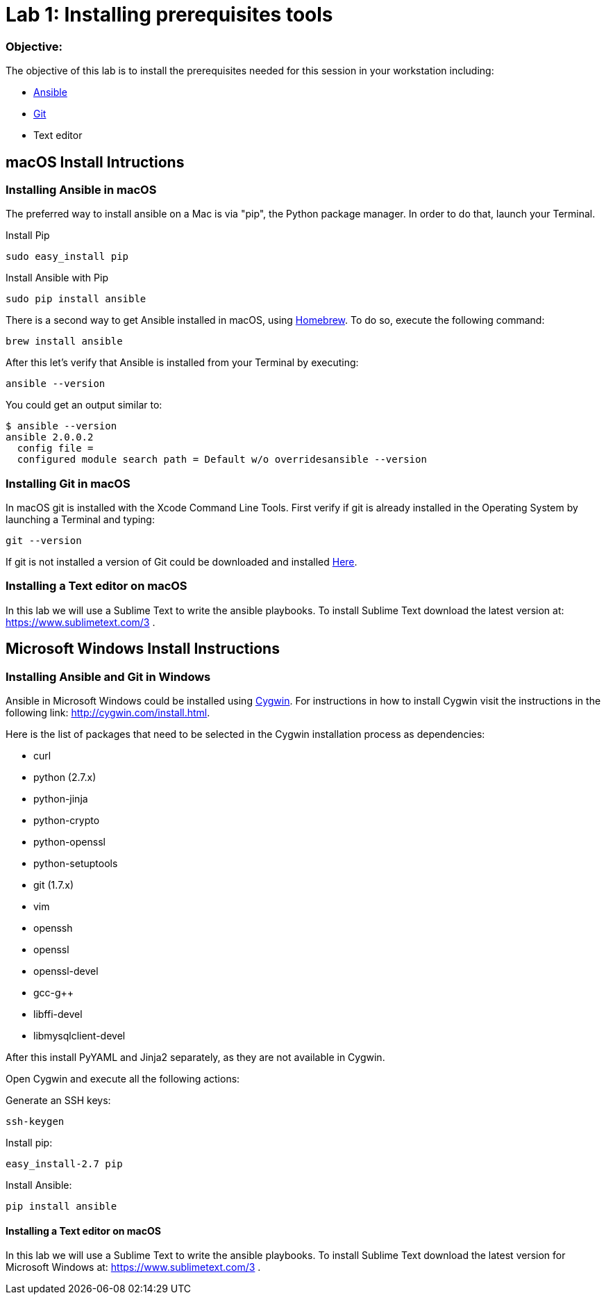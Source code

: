 = Lab 1: Installing prerequisites tools

=== Objective: 

The objective of this lab is to install the prerequisites needed for this session in your workstation including: 

* https://www.ansible.com/[Ansible]
* https://git-scm.com/[Git]
* Text editor

== macOS Install Intructions

=== Installing Ansible in macOS

The preferred way to install ansible on a Mac is via "pip", the Python package manager. In order to do that, launch your Terminal.

Install Pip

[source,]
----
sudo easy_install pip
----

Install Ansible with Pip

[source,]
----
sudo pip install ansible 
----

There is a second way to get Ansible installed in macOS, using https://brew.sh[Homebrew]. To do so, execute the following command: 

[source,]
----
brew install ansible
----

After this let's verify that Ansible is installed from your Terminal by executing: 

[source,]
----
ansible --version 
----

You could get an output similar to: 

----
$ ansible --version
ansible 2.0.0.2
  config file =
  configured module search path = Default w/o overridesansible --version
----

=== Installing Git in macOS

In macOS git is installed with the  Xcode Command Line Tools. First verify if git is already installed in the Operating System by launching a Terminal and typing: 

[source,]
----
git --version
----

If git is not installed a version of Git could be downloaded and installed https://git-scm.com/download/mac[Here].

=== Installing a Text editor on macOS

In this lab we will use a Sublime Text to write the ansible playbooks. To install Sublime Text download the latest version at: https://www.sublimetext.com/3 . 

== Microsoft Windows Install Instructions 

=== Installing Ansible and Git in Windows 

Ansible in Microsoft Windows could be installed using http://cygwin.com[Cygwin]. For instructions in how to install Cygwin visit the instructions in the following link: http://cygwin.com/install.html.

Here is the list of packages that need to be selected in the Cygwin installation process as dependencies: 

* curl
* python (2.7.x)
* python-jinja
* python-crypto
* python-openssl
* python-setuptools
* git (1.7.x)
* vim
* openssh
* openssl
* openssl-devel
* gcc-g++
* libffi-devel
* libmysqlclient-devel

After this install PyYAML and Jinja2 separately, as they are not available in Cygwin.

Open Cygwin and execute all the following actions:


Generate an SSH keys:

[source,]
----
ssh-keygen
----

Install pip:

[source,]
----
easy_install-2.7 pip
----

Install Ansible:

[source,]
----
pip install ansible
----

==== Installing a Text editor on macOS

In this lab we will use a Sublime Text to write the ansible playbooks. To install Sublime Text download the latest version for Microsoft Windows at: https://www.sublimetext.com/3 .

























